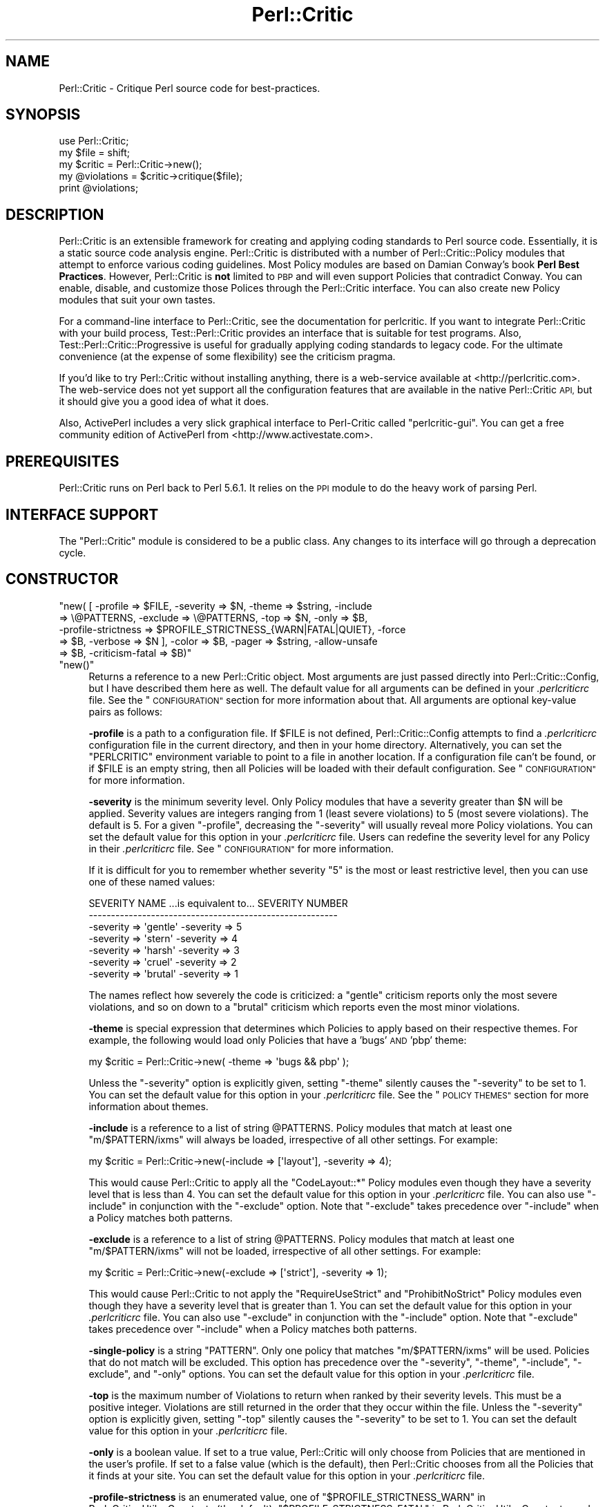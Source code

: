 .\" Automatically generated by Pod::Man 4.14 (Pod::Simple 3.40)
.\"
.\" Standard preamble:
.\" ========================================================================
.de Sp \" Vertical space (when we can't use .PP)
.if t .sp .5v
.if n .sp
..
.de Vb \" Begin verbatim text
.ft CW
.nf
.ne \\$1
..
.de Ve \" End verbatim text
.ft R
.fi
..
.\" Set up some character translations and predefined strings.  \*(-- will
.\" give an unbreakable dash, \*(PI will give pi, \*(L" will give a left
.\" double quote, and \*(R" will give a right double quote.  \*(C+ will
.\" give a nicer C++.  Capital omega is used to do unbreakable dashes and
.\" therefore won't be available.  \*(C` and \*(C' expand to `' in nroff,
.\" nothing in troff, for use with C<>.
.tr \(*W-
.ds C+ C\v'-.1v'\h'-1p'\s-2+\h'-1p'+\s0\v'.1v'\h'-1p'
.ie n \{\
.    ds -- \(*W-
.    ds PI pi
.    if (\n(.H=4u)&(1m=24u) .ds -- \(*W\h'-12u'\(*W\h'-12u'-\" diablo 10 pitch
.    if (\n(.H=4u)&(1m=20u) .ds -- \(*W\h'-12u'\(*W\h'-8u'-\"  diablo 12 pitch
.    ds L" ""
.    ds R" ""
.    ds C` ""
.    ds C' ""
'br\}
.el\{\
.    ds -- \|\(em\|
.    ds PI \(*p
.    ds L" ``
.    ds R" ''
.    ds C`
.    ds C'
'br\}
.\"
.\" Escape single quotes in literal strings from groff's Unicode transform.
.ie \n(.g .ds Aq \(aq
.el       .ds Aq '
.\"
.\" If the F register is >0, we'll generate index entries on stderr for
.\" titles (.TH), headers (.SH), subsections (.SS), items (.Ip), and index
.\" entries marked with X<> in POD.  Of course, you'll have to process the
.\" output yourself in some meaningful fashion.
.\"
.\" Avoid warning from groff about undefined register 'F'.
.de IX
..
.nr rF 0
.if \n(.g .if rF .nr rF 1
.if (\n(rF:(\n(.g==0)) \{\
.    if \nF \{\
.        de IX
.        tm Index:\\$1\t\\n%\t"\\$2"
..
.        if !\nF==2 \{\
.            nr % 0
.            nr F 2
.        \}
.    \}
.\}
.rr rF
.\"
.\" Accent mark definitions (@(#)ms.acc 1.5 88/02/08 SMI; from UCB 4.2).
.\" Fear.  Run.  Save yourself.  No user-serviceable parts.
.    \" fudge factors for nroff and troff
.if n \{\
.    ds #H 0
.    ds #V .8m
.    ds #F .3m
.    ds #[ \f1
.    ds #] \fP
.\}
.if t \{\
.    ds #H ((1u-(\\\\n(.fu%2u))*.13m)
.    ds #V .6m
.    ds #F 0
.    ds #[ \&
.    ds #] \&
.\}
.    \" simple accents for nroff and troff
.if n \{\
.    ds ' \&
.    ds ` \&
.    ds ^ \&
.    ds , \&
.    ds ~ ~
.    ds /
.\}
.if t \{\
.    ds ' \\k:\h'-(\\n(.wu*8/10-\*(#H)'\'\h"|\\n:u"
.    ds ` \\k:\h'-(\\n(.wu*8/10-\*(#H)'\`\h'|\\n:u'
.    ds ^ \\k:\h'-(\\n(.wu*10/11-\*(#H)'^\h'|\\n:u'
.    ds , \\k:\h'-(\\n(.wu*8/10)',\h'|\\n:u'
.    ds ~ \\k:\h'-(\\n(.wu-\*(#H-.1m)'~\h'|\\n:u'
.    ds / \\k:\h'-(\\n(.wu*8/10-\*(#H)'\z\(sl\h'|\\n:u'
.\}
.    \" troff and (daisy-wheel) nroff accents
.ds : \\k:\h'-(\\n(.wu*8/10-\*(#H+.1m+\*(#F)'\v'-\*(#V'\z.\h'.2m+\*(#F'.\h'|\\n:u'\v'\*(#V'
.ds 8 \h'\*(#H'\(*b\h'-\*(#H'
.ds o \\k:\h'-(\\n(.wu+\w'\(de'u-\*(#H)/2u'\v'-.3n'\*(#[\z\(de\v'.3n'\h'|\\n:u'\*(#]
.ds d- \h'\*(#H'\(pd\h'-\w'~'u'\v'-.25m'\f2\(hy\fP\v'.25m'\h'-\*(#H'
.ds D- D\\k:\h'-\w'D'u'\v'-.11m'\z\(hy\v'.11m'\h'|\\n:u'
.ds th \*(#[\v'.3m'\s+1I\s-1\v'-.3m'\h'-(\w'I'u*2/3)'\s-1o\s+1\*(#]
.ds Th \*(#[\s+2I\s-2\h'-\w'I'u*3/5'\v'-.3m'o\v'.3m'\*(#]
.ds ae a\h'-(\w'a'u*4/10)'e
.ds Ae A\h'-(\w'A'u*4/10)'E
.    \" corrections for vroff
.if v .ds ~ \\k:\h'-(\\n(.wu*9/10-\*(#H)'\s-2\u~\d\s+2\h'|\\n:u'
.if v .ds ^ \\k:\h'-(\\n(.wu*10/11-\*(#H)'\v'-.4m'^\v'.4m'\h'|\\n:u'
.    \" for low resolution devices (crt and lpr)
.if \n(.H>23 .if \n(.V>19 \
\{\
.    ds : e
.    ds 8 ss
.    ds o a
.    ds d- d\h'-1'\(ga
.    ds D- D\h'-1'\(hy
.    ds th \o'bp'
.    ds Th \o'LP'
.    ds ae ae
.    ds Ae AE
.\}
.rm #[ #] #H #V #F C
.\" ========================================================================
.\"
.IX Title "Perl::Critic 3"
.TH Perl::Critic 3 "2020-07-11" "perl v5.32.0" "User Contributed Perl Documentation"
.\" For nroff, turn off justification.  Always turn off hyphenation; it makes
.\" way too many mistakes in technical documents.
.if n .ad l
.nh
.SH "NAME"
Perl::Critic \- Critique Perl source code for best\-practices.
.SH "SYNOPSIS"
.IX Header "SYNOPSIS"
.Vb 5
\&    use Perl::Critic;
\&    my $file = shift;
\&    my $critic = Perl::Critic\->new();
\&    my @violations = $critic\->critique($file);
\&    print @violations;
.Ve
.SH "DESCRIPTION"
.IX Header "DESCRIPTION"
Perl::Critic is an extensible framework for creating and applying coding
standards to Perl source code.  Essentially, it is a static source code
analysis engine.  Perl::Critic is distributed with a number of
Perl::Critic::Policy modules that attempt to enforce various coding
guidelines.  Most Policy modules are based on Damian Conway's book \fBPerl Best
Practices\fR.  However, Perl::Critic is \fBnot\fR limited to \s-1PBP\s0 and will even
support Policies that contradict Conway.  You can enable, disable, and
customize those Polices through the Perl::Critic interface.  You can also
create new Policy modules that suit your own tastes.
.PP
For a command-line interface to Perl::Critic, see the documentation for
perlcritic.  If you want to integrate Perl::Critic with your build process,
Test::Perl::Critic provides an interface that is suitable for test
programs.  Also, Test::Perl::Critic::Progressive is useful for gradually
applying coding standards to legacy code.  For the ultimate convenience (at
the expense of some flexibility) see the criticism pragma.
.PP
If you'd like to try Perl::Critic without installing anything, there is a
web-service available at <http://perlcritic.com>.  The web-service does not
yet support all the configuration features that are available in the native
Perl::Critic \s-1API,\s0 but it should give you a good idea of what it does.
.PP
Also, ActivePerl includes a very slick graphical interface to Perl-Critic
called \f(CW\*(C`perlcritic\-gui\*(C'\fR.  You can get a free community edition of ActivePerl
from <http://www.activestate.com>.
.SH "PREREQUISITES"
.IX Header "PREREQUISITES"
Perl::Critic runs on Perl back to Perl 5.6.1. It relies on the \s-1PPI\s0
module to do the heavy work of parsing Perl.
.SH "INTERFACE SUPPORT"
.IX Header "INTERFACE SUPPORT"
The \f(CW\*(C`Perl::Critic\*(C'\fR module is considered to be a public class. Any
changes to its interface will go through a deprecation cycle.
.SH "CONSTRUCTOR"
.IX Header "CONSTRUCTOR"
.ie n .IP """new( [ \-profile => $FILE, \-severity => $N, \-theme => $string, \-include => \e@PATTERNS, \-exclude => \e@PATTERNS, \-top => $N, \-only => $B, \-profile\-strictness => $PROFILE_STRICTNESS_{WARN|FATAL|QUIET}, \-force => $B, \-verbose => $N ], \-color => $B, \-pager => $string, \-allow\-unsafe => $B, \-criticism\-fatal => $B)""" 4
.el .IP "\f(CWnew( [ \-profile => $FILE, \-severity => $N, \-theme => $string, \-include => \e@PATTERNS, \-exclude => \e@PATTERNS, \-top => $N, \-only => $B, \-profile\-strictness => $PROFILE_STRICTNESS_{WARN|FATAL|QUIET}, \-force => $B, \-verbose => $N ], \-color => $B, \-pager => $string, \-allow\-unsafe => $B, \-criticism\-fatal => $B)\fR" 4
.IX Item "new( [ -profile => $FILE, -severity => $N, -theme => $string, -include => @PATTERNS, -exclude => @PATTERNS, -top => $N, -only => $B, -profile-strictness => $PROFILE_STRICTNESS_{WARN|FATAL|QUIET}, -force => $B, -verbose => $N ], -color => $B, -pager => $string, -allow-unsafe => $B, -criticism-fatal => $B)"
.PD 0
.ie n .IP """new()""" 4
.el .IP "\f(CWnew()\fR" 4
.IX Item "new()"
.PD
Returns a reference to a new Perl::Critic object.  Most arguments are just
passed directly into Perl::Critic::Config, but I have described them here
as well.  The default value for all arguments can be defined in your
\&\fI.perlcriticrc\fR file.  See the \*(L"\s-1CONFIGURATION\*(R"\s0 section for more
information about that.  All arguments are optional key-value pairs as
follows:
.Sp
\&\fB\-profile\fR is a path to a configuration file. If \f(CW$FILE\fR is not defined,
Perl::Critic::Config attempts to find a \fI.perlcriticrc\fR configuration file in
the current directory, and then in your home directory.  Alternatively, you
can set the \f(CW\*(C`PERLCRITIC\*(C'\fR environment variable to point to a file in another
location.  If a configuration file can't be found, or if \f(CW$FILE\fR is an empty
string, then all Policies will be loaded with their default configuration.
See \*(L"\s-1CONFIGURATION\*(R"\s0 for more information.
.Sp
\&\fB\-severity\fR is the minimum severity level.  Only Policy modules that have a
severity greater than \f(CW$N\fR will be applied.  Severity values are integers
ranging from 1 (least severe violations) to 5 (most severe violations).  The
default is 5.  For a given \f(CW\*(C`\-profile\*(C'\fR, decreasing the \f(CW\*(C`\-severity\*(C'\fR will
usually reveal more Policy violations. You can set the default value for this
option in your \fI.perlcriticrc\fR file.  Users can redefine the severity level
for any Policy in their \fI.perlcriticrc\fR file.  See \*(L"\s-1CONFIGURATION\*(R"\s0 for
more information.
.Sp
If it is difficult for you to remember whether severity \*(L"5\*(R" is the most or
least restrictive level, then you can use one of these named values:
.Sp
.Vb 7
\&    SEVERITY NAME   ...is equivalent to...   SEVERITY NUMBER
\&    \-\-\-\-\-\-\-\-\-\-\-\-\-\-\-\-\-\-\-\-\-\-\-\-\-\-\-\-\-\-\-\-\-\-\-\-\-\-\-\-\-\-\-\-\-\-\-\-\-\-\-\-\-\-\-\-
\&    \-severity => \*(Aqgentle\*(Aq                     \-severity => 5
\&    \-severity => \*(Aqstern\*(Aq                      \-severity => 4
\&    \-severity => \*(Aqharsh\*(Aq                      \-severity => 3
\&    \-severity => \*(Aqcruel\*(Aq                      \-severity => 2
\&    \-severity => \*(Aqbrutal\*(Aq                     \-severity => 1
.Ve
.Sp
The names reflect how severely the code is criticized: a \f(CW\*(C`gentle\*(C'\fR criticism
reports only the most severe violations, and so on down to a \f(CW\*(C`brutal\*(C'\fR
criticism which reports even the most minor violations.
.Sp
\&\fB\-theme\fR is special expression that determines which Policies to apply based
on their respective themes.  For example, the following would load only
Policies that have a 'bugs' \s-1AND\s0 'pbp' theme:
.Sp
.Vb 1
\&  my $critic = Perl::Critic\->new( \-theme => \*(Aqbugs && pbp\*(Aq );
.Ve
.Sp
Unless the \f(CW\*(C`\-severity\*(C'\fR option is explicitly given, setting \f(CW\*(C`\-theme\*(C'\fR silently
causes the \f(CW\*(C`\-severity\*(C'\fR to be set to 1.  You can set the default value for
this option in your \fI.perlcriticrc\fR file.  See the \*(L"\s-1POLICY THEMES\*(R"\s0 section
for more information about themes.
.Sp
\&\fB\-include\fR is a reference to a list of string \f(CW@PATTERNS\fR.  Policy modules
that match at least one \f(CW\*(C`m/$PATTERN/ixms\*(C'\fR will always be loaded, irrespective
of all other settings.  For example:
.Sp
.Vb 1
\&    my $critic = Perl::Critic\->new(\-include => [\*(Aqlayout\*(Aq], \-severity => 4);
.Ve
.Sp
This would cause Perl::Critic to apply all the \f(CW\*(C`CodeLayout::*\*(C'\fR Policy modules
even though they have a severity level that is less than 4. You can set the
default value for this option in your \fI.perlcriticrc\fR file.  You can also use
\&\f(CW\*(C`\-include\*(C'\fR in conjunction with the \f(CW\*(C`\-exclude\*(C'\fR option.  Note that \f(CW\*(C`\-exclude\*(C'\fR
takes precedence over \f(CW\*(C`\-include\*(C'\fR when a Policy matches both patterns.
.Sp
\&\fB\-exclude\fR is a reference to a list of string \f(CW@PATTERNS\fR.  Policy modules
that match at least one \f(CW\*(C`m/$PATTERN/ixms\*(C'\fR will not be loaded, irrespective of
all other settings.  For example:
.Sp
.Vb 1
\&    my $critic = Perl::Critic\->new(\-exclude => [\*(Aqstrict\*(Aq], \-severity => 1);
.Ve
.Sp
This would cause Perl::Critic to not apply the \f(CW\*(C`RequireUseStrict\*(C'\fR and
\&\f(CW\*(C`ProhibitNoStrict\*(C'\fR Policy modules even though they have a severity level that
is greater than 1.  You can set the default value for this option in your
\&\fI.perlcriticrc\fR file.  You can also use \f(CW\*(C`\-exclude\*(C'\fR in conjunction with the
\&\f(CW\*(C`\-include\*(C'\fR option.  Note that \f(CW\*(C`\-exclude\*(C'\fR takes precedence over \f(CW\*(C`\-include\*(C'\fR
when a Policy matches both patterns.
.Sp
\&\fB\-single\-policy\fR is a string \f(CW\*(C`PATTERN\*(C'\fR.  Only one policy that matches
\&\f(CW\*(C`m/$PATTERN/ixms\*(C'\fR will be used.  Policies that do not match will be excluded.
This option has precedence over the \f(CW\*(C`\-severity\*(C'\fR, \f(CW\*(C`\-theme\*(C'\fR, \f(CW\*(C`\-include\*(C'\fR,
\&\f(CW\*(C`\-exclude\*(C'\fR, and \f(CW\*(C`\-only\*(C'\fR options.  You can set the default value for this
option in your \fI.perlcriticrc\fR file.
.Sp
\&\fB\-top\fR is the maximum number of Violations to return when ranked by their
severity levels.  This must be a positive integer.  Violations are still
returned in the order that they occur within the file. Unless the \f(CW\*(C`\-severity\*(C'\fR
option is explicitly given, setting \f(CW\*(C`\-top\*(C'\fR silently causes the \f(CW\*(C`\-severity\*(C'\fR
to be set to 1.  You can set the default value for this option in your
\&\fI.perlcriticrc\fR file.
.Sp
\&\fB\-only\fR is a boolean value.  If set to a true value, Perl::Critic will only
choose from Policies that are mentioned in the user's profile.  If set to a
false value (which is the default), then Perl::Critic chooses from all the
Policies that it finds at your site. You can set the default value for this
option in your \fI.perlcriticrc\fR file.
.Sp
\&\fB\-profile\-strictness\fR is an enumerated value, one of
\&\*(L"$PROFILE_STRICTNESS_WARN\*(R" in Perl::Critic::Utils::Constants (the default),
\&\*(L"$PROFILE_STRICTNESS_FATAL\*(R" in Perl::Critic::Utils::Constants, and
\&\*(L"$PROFILE_STRICTNESS_QUIET\*(R" in Perl::Critic::Utils::Constants.  If set to
\&\*(L"$PROFILE_STRICTNESS_FATAL\*(R" in Perl::Critic::Utils::Constants, Perl::Critic
will make certain warnings about problems found in a \fI.perlcriticrc\fR or file
specified via the \fB\-profile\fR option fatal. For example, Perl::Critic normally
only \f(CW\*(C`warn\*(C'\fRs about profiles referring to non-existent Policies, but this
value makes this situation fatal.  Correspondingly,
\&\*(L"$PROFILE_STRICTNESS_QUIET\*(R" in Perl::Critic::Utils::Constants makes
Perl::Critic shut up about these things.
.Sp
\&\fB\-force\fR is a boolean value that controls whether Perl::Critic observes the
magical \f(CW"## no critic"\fR annotations in your code. If set to a true value,
Perl::Critic will analyze all code.  If set to a false value (which is the
default) Perl::Critic will ignore code that is tagged with these annotations.
See \*(L"\s-1BENDING THE RULES\*(R"\s0 for more information.  You can set the default
value for this option in your \fI.perlcriticrc\fR file.
.Sp
\&\fB\-verbose\fR can be a positive integer (from 1 to 11), or a literal format
specification.  See Perl::Critic::Violation for an
explanation of format specifications.  You can set the default value for this
option in your \fI.perlcriticrc\fR file.
.Sp
\&\fB\-unsafe\fR directs Perl::Critic to allow the use of Policies that are marked
as \*(L"unsafe\*(R" by the author.  Such policies may compile untrusted code or do
other nefarious things.
.Sp
\&\fB\-color\fR and \fB\-pager\fR are not used by Perl::Critic but is provided for the
benefit of perlcritic.
.Sp
\&\fB\-criticism\-fatal\fR is not used by Perl::Critic but is provided for the
benefit of criticism.
.Sp
\&\fB\-color\-severity\-highest\fR, \fB\-color\-severity\-high\fR, \fB\-color\-severity\-
medium\fR, \fB\-color\-severity\-low\fR, and \fB\-color\-severity\-lowest\fR are not used by
Perl::Critic, but are provided for the benefit of perlcritic.
Each is set to the Term::ANSIColor color specification to be used to display
violations of the corresponding severity.
.Sp
\&\fB\-files\-with\-violations\fR and \fB\-files\-without\-violations\fR are not used by
Perl::Critic, but are provided for the benefit of perlcritic, to
cause only the relevant filenames to be displayed.
.SH "METHODS"
.IX Header "METHODS"
.ie n .IP """critique( $source_code )""" 4
.el .IP "\f(CWcritique( $source_code )\fR" 4
.IX Item "critique( $source_code )"
Runs the \f(CW$source_code\fR through the Perl::Critic engine using all the
Policies that have been loaded into this engine.  If \f(CW$source_code\fR is a
scalar reference, then it is treated as a string of actual Perl code.  If
\&\f(CW$source_code\fR is a reference to an instance of PPI::Document, then that
instance is used directly. Otherwise, it is treated as a path to a local file
containing Perl code.  This method returns a list of
Perl::Critic::Violation objects for each violation of the loaded Policies.
The list is sorted in the order that the Violations appear in the code.  If
there are no violations, this method returns an empty list.
.ie n .IP """add_policy( \-policy => $policy_name, \-params => \e%param_hash )""" 4
.el .IP "\f(CWadd_policy( \-policy => $policy_name, \-params => \e%param_hash )\fR" 4
.IX Item "add_policy( -policy => $policy_name, -params => %param_hash )"
Creates a Policy object and loads it into this Critic.  If the object cannot
be instantiated, it will throw a fatal exception.  Otherwise, it returns a
reference to this Critic.
.Sp
\&\fB\-policy\fR is the name of a Perl::Critic::Policy subclass module.  The
\&\f(CW\*(AqPerl::Critic::Policy\*(Aq\fR portion of the name can be omitted for brevity.
This argument is required.
.Sp
\&\fB\-params\fR is an optional reference to a hash of Policy parameters. The
contents of this hash reference will be passed into to the constructor of the
Policy module.  See the documentation in the relevant Policy module for a
description of the arguments it supports.
.ie n .IP """ policies() """ 4
.el .IP "\f(CW policies() \fR" 4
.IX Item " policies() "
Returns a list containing references to all the Policy objects that have been
loaded into this engine.  Objects will be in the order that they were loaded.
.ie n .IP """ config() """ 4
.el .IP "\f(CW config() \fR" 4
.IX Item " config() "
Returns the Perl::Critic::Config object that was created for or given to
this Critic.
.ie n .IP """ statistics() """ 4
.el .IP "\f(CW statistics() \fR" 4
.IX Item " statistics() "
Returns the Perl::Critic::Statistics object that was created for this
Critic.  The Statistics object accumulates data for all files that are
analyzed by this Critic.
.SH "FUNCTIONAL INTERFACE"
.IX Header "FUNCTIONAL INTERFACE"
For those folks who prefer to have a functional interface, The \f(CW\*(C`critique\*(C'\fR
method can be exported on request and called as a static function.  If the
first argument is a hashref, its contents are used to construct a new
Perl::Critic object internally.  The keys of that hash should be the same as
those supported by the \f(CW\*(C`Perl::Critic::new()\*(C'\fR method.  Here are some examples:
.PP
.Vb 1
\&    use Perl::Critic qw(critique);
\&
\&    # Use default parameters...
\&    @violations = critique( $some_file );
\&
\&    # Use custom parameters...
\&    @violations = critique( {\-severity => 2}, $some_file );
\&
\&    # As a one\-liner
\&    %> perl \-MPerl::Critic=critique \-e \*(Aqprint critique(shift)\*(Aq some_file.pm
.Ve
.PP
None of the other object-methods are currently supported as static
functions.  Sorry.
.SH "CONFIGURATION"
.IX Header "CONFIGURATION"
Most of the settings for Perl::Critic and each of the Policy modules can be
controlled by a configuration file.  The default configuration file is called
\&\fI.perlcriticrc\fR.  Perl::Critic will look for this file in the current
directory first, and then in your home directory. Alternatively, you can set
the \f(CW\*(C`PERLCRITIC\*(C'\fR environment variable to explicitly point to a different file
in another location.  If none of these files exist, and the \f(CW\*(C`\-profile\*(C'\fR option
is not given to the constructor, then all the modules that are found in the
Perl::Critic::Policy namespace will be loaded with their default
configuration.
.PP
The format of the configuration file is a series of INI-style blocks that
contain key-value pairs separated by '='. Comments should start with '#' and
can be placed on a separate line or after the name-value pairs if you desire.
.PP
Default settings for Perl::Critic itself can be set \fBbefore the first named
block.\fR For example, putting any or all of these at the top of your
configuration file will set the default value for the corresponding
constructor argument.
.PP
.Vb 12
\&    severity  = 3                                     #Integer or named level
\&    only      = 1                                     #Zero or One
\&    force     = 0                                     #Zero or One
\&    verbose   = 4                                     #Integer or format spec
\&    top       = 50                                    #A positive integer
\&    theme     = (pbp || security) && bugs             #A theme expression
\&    include   = NamingConventions ClassHierarchies    #Space\-delimited list
\&    exclude   = Variables  Modules::RequirePackage    #Space\-delimited list
\&    criticism\-fatal = 1                               #Zero or One
\&    color     = 1                                     #Zero or One
\&    allow\-unsafe = 1                                  #Zero or One
\&    pager     = less                                  #pager to pipe output to
.Ve
.PP
The remainder of the configuration file is a series of blocks like this:
.PP
.Vb 7
\&    [Perl::Critic::Policy::Category::PolicyName]
\&    severity = 1
\&    set_themes = foo bar
\&    add_themes = baz
\&    maximum_violations_per_document = 57
\&    arg1 = value1
\&    arg2 = value2
.Ve
.PP
\&\f(CW\*(C`Perl::Critic::Policy::Category::PolicyName\*(C'\fR is the full name of a module
that implements the policy.  The Policy modules distributed with Perl::Critic
have been grouped into categories according to the table of contents in Damian
Conway's book \fBPerl Best Practices\fR. For brevity, you can omit the
\&\f(CW\*(AqPerl::Critic::Policy\*(Aq\fR part of the module name.
.PP
\&\f(CW\*(C`severity\*(C'\fR is the level of importance you wish to assign to the Policy.  All
Policy modules are defined with a default severity value ranging from 1 (least
severe) to 5 (most severe).  However, you may disagree with the default
severity and choose to give it a higher or lower severity, based on your own
coding philosophy.  You can set the \f(CW\*(C`severity\*(C'\fR to an integer from 1 to 5, or
use one of the equivalent names:
.PP
.Vb 7
\&    SEVERITY NAME ...is equivalent to... SEVERITY NUMBER
\&    \-\-\-\-\-\-\-\-\-\-\-\-\-\-\-\-\-\-\-\-\-\-\-\-\-\-\-\-\-\-\-\-\-\-\-\-\-\-\-\-\-\-\-\-\-\-\-\-\-\-\-\-
\&    gentle                                             5
\&    stern                                              4
\&    harsh                                              3
\&    cruel                                              2
\&    brutal                                             1
.Ve
.PP
The names reflect how severely the code is criticized: a \f(CW\*(C`gentle\*(C'\fR criticism
reports only the most severe violations, and so on down to a \f(CW\*(C`brutal\*(C'\fR
criticism which reports even the most minor violations.
.PP
\&\f(CW\*(C`set_themes\*(C'\fR sets the theme for the Policy and overrides its default theme.
The argument is a string of one or more whitespace-delimited alphanumeric
words.  Themes are case-insensitive.  See \*(L"\s-1POLICY THEMES\*(R"\s0 for more
information.
.PP
\&\f(CW\*(C`add_themes\*(C'\fR appends to the default themes for this Policy.  The argument is
a string of one or more whitespace-delimited words. Themes are case\-
insensitive.  See \*(L"\s-1POLICY THEMES\*(R"\s0 for more information.
.PP
\&\f(CW\*(C`maximum_violations_per_document\*(C'\fR limits the number of Violations the Policy
will return for a given document.  Some Policies have a default limit; see the
documentation for the individual Policies to see whether there is one.  To
force a Policy to not have a limit, specify \*(L"no_limit\*(R" or the empty string for
the value of this parameter.
.PP
The remaining key-value pairs are configuration parameters that will be passed
into the constructor for that Policy.  The constructors for most Policy
objects do not support arguments, and those that do should have reasonable
defaults.  See the documentation on the appropriate Policy module for more
details.
.PP
Instead of redefining the severity for a given Policy, you can completely
disable a Policy by prepending a '\-' to the name of the module in your
configuration file.  In this manner, the Policy will never be loaded,
regardless of the \f(CW\*(C`\-severity\*(C'\fR given to the Perl::Critic constructor.
.PP
A simple configuration might look like this:
.PP
.Vb 2
\&    #\-\-\-\-\-\-\-\-\-\-\-\-\-\-\-\-\-\-\-\-\-\-\-\-\-\-\-\-\-\-\-\-\-\-\-\-\-\-\-\-\-\-\-\-\-\-\-\-\-\-\-\-\-\-\-\-\-\-\-\-\-\-
\&    # I think these are really important, so always load them
\&
\&    [TestingAndDebugging::RequireUseStrict]
\&    severity = 5
\&
\&    [TestingAndDebugging::RequireUseWarnings]
\&    severity = 5
\&
\&    #\-\-\-\-\-\-\-\-\-\-\-\-\-\-\-\-\-\-\-\-\-\-\-\-\-\-\-\-\-\-\-\-\-\-\-\-\-\-\-\-\-\-\-\-\-\-\-\-\-\-\-\-\-\-\-\-\-\-\-\-\-\-
\&    # I think these are less important, so only load when asked
\&
\&    [Variables::ProhibitPackageVars]
\&    severity = 2
\&
\&    [ControlStructures::ProhibitPostfixControls]
\&    allow = if unless  # My custom configuration
\&    severity = cruel   # Same as "severity = 2"
\&
\&    #\-\-\-\-\-\-\-\-\-\-\-\-\-\-\-\-\-\-\-\-\-\-\-\-\-\-\-\-\-\-\-\-\-\-\-\-\-\-\-\-\-\-\-\-\-\-\-\-\-\-\-\-\-\-\-\-\-\-\-\-\-\-
\&    # Give these policies a custom theme.  I can activate just
\&    # these policies by saying \`perlcritic \-theme larry\`
\&
\&    [Modules::RequireFilenameMatchesPackage]
\&    add_themes = larry
\&
\&    [TestingAndDebugging::RequireTestLables]
\&    add_themes = larry curly moe
\&
\&    #\-\-\-\-\-\-\-\-\-\-\-\-\-\-\-\-\-\-\-\-\-\-\-\-\-\-\-\-\-\-\-\-\-\-\-\-\-\-\-\-\-\-\-\-\-\-\-\-\-\-\-\-\-\-\-\-\-\-\-\-\-\-
\&    # I do not agree with these at all, so never load them
\&
\&    [\-NamingConventions::Capitalization]
\&    [\-ValuesAndExpressions::ProhibitMagicNumbers]
\&
\&    #\-\-\-\-\-\-\-\-\-\-\-\-\-\-\-\-\-\-\-\-\-\-\-\-\-\-\-\-\-\-\-\-\-\-\-\-\-\-\-\-\-\-\-\-\-\-\-\-\-\-\-\-\-\-\-\-\-\-\-\-\-\-
\&    # For all other Policies, I accept the default severity,
\&    # so no additional configuration is required for them.
.Ve
.PP
For additional configuration examples, see the \fIperlcriticrc\fR file that is
included in this \fIexamples\fR directory of this distribution.
.PP
Damian Conway's own Perl::Critic configuration is also included in this
distribution as \fIexamples/perlcriticrc\-conway\fR.
.SH "THE POLICIES"
.IX Header "THE POLICIES"
A large number of Policy modules are distributed with Perl::Critic. They are
described briefly in the companion document Perl::Critic::PolicySummary and
in more detail in the individual modules themselves.  Say \f(CW"perlcritic \-doc
PATTERN"\fR to see the perldoc for all Policy modules that match the regex
\&\f(CW\*(C`m/PATTERN/ixms\*(C'\fR
.PP
There are a number of distributions of additional policies on \s-1CPAN.\s0 If
Perl::Critic doesn't contain a policy that you want, some one may have
already written it.  See the \*(L"\s-1SEE ALSO\*(R"\s0 section below for a list of some
of these distributions.
.SH "POLICY THEMES"
.IX Header "POLICY THEMES"
Each Policy is defined with one or more \*(L"themes\*(R".  Themes can be used to
create arbitrary groups of Policies.  They are intended to provide an
alternative mechanism for selecting your preferred set of Policies. For
example, you may wish disable a certain subset of Policies when analyzing test
programs.  Conversely, you may wish to enable only a specific subset of
Policies when analyzing modules.
.PP
The Policies that ship with Perl::Critic have been broken into the following
themes.  This is just our attempt to provide some basic logical groupings.
You are free to invent new themes that suit your needs.
.PP
.Vb 12
\&    THEME             DESCRIPTION
\&    \-\-\-\-\-\-\-\-\-\-\-\-\-\-\-\-\-\-\-\-\-\-\-\-\-\-\-\-\-\-\-\-\-\-\-\-\-\-\-\-\-\-\-\-\-\-\-\-\-\-\-\-\-\-\-\-\-\-\-\-\-\-\-\-\-\-\-\-\-\-\-\-\-\-
\&    core              All policies that ship with Perl::Critic
\&    pbp               Policies that come directly from "Perl Best Practices"
\&    bugs              Policies that that prevent or reveal bugs
\&    certrec           Policies that CERT recommends
\&    certrule          Policies that CERT considers rules
\&    maintenance       Policies that affect the long\-term health of the code
\&    cosmetic          Policies that only have a superficial effect
\&    complexity        Policies that specifically relate to code complexity
\&    security          Policies that relate to security issues
\&    tests             Policies that are specific to test programs
.Ve
.PP
Any Policy may fit into multiple themes.  Say \f(CW"perlcritic \-list"\fR to get a
listing of all available Policies and the themes that are associated with each
one.  You can also change the theme for any Policy in your \fI.perlcriticrc\fR
file.  See the \*(L"\s-1CONFIGURATION\*(R"\s0 section for more information about that.
.PP
Using the \f(CW\*(C`\-theme\*(C'\fR option, you can create an arbitrarily complex rule that
determines which Policies will be loaded.  Precedence is the same as regular
Perl code, and you can use parentheses to enforce precedence as well.
Supported operators are:
.PP
.Vb 5
\&    Operator    Alternative    Example
\&    \-\-\-\-\-\-\-\-\-\-\-\-\-\-\-\-\-\-\-\-\-\-\-\-\-\-\-\-\-\-\-\-\-\-\-\-\-\-\-\-\-\-\-\-\-\-\-\-\-\-\-\-\-\-\-\-\-\-\-\-\-\-\-\-\-
\&    &&          and            \*(Aqpbp && core\*(Aq
\&    ||          or             \*(Aqpbp || (bugs && security)\*(Aq
\&    !           not            \*(Aqpbp && ! (portability || complexity)\*(Aq
.Ve
.PP
Theme names are case-insensitive.  If the \f(CW\*(C`\-theme\*(C'\fR is set to an empty string,
then it evaluates as true all Policies.
.SH "BENDING THE RULES"
.IX Header "BENDING THE RULES"
Perl::Critic takes a hard-line approach to your code: either you comply or you
don't.  In the real world, it is not always practical (nor even possible) to
fully comply with coding standards.  In such cases, it is wise to show that
you are knowingly violating the standards and that you have a Damn Good Reason
(\s-1DGR\s0) for doing so.
.PP
To help with those situations, you can direct Perl::Critic to ignore certain
lines or blocks of code by using annotations:
.PP
.Vb 2
\&    require \*(AqLegacyLibaray1.pl\*(Aq;  ## no critic
\&    require \*(AqLegacyLibrary2.pl\*(Aq;  ## no critic
\&
\&    for my $element (@list) {
\&
\&        ## no critic
\&
\&        $foo = "";               #Violates \*(AqProhibitEmptyQuotes\*(Aq
\&        $barf = bar() if $foo;   #Violates \*(AqProhibitPostfixControls\*(Aq
\&        #Some more evil code...
\&
\&        ## use critic
\&
\&        #Some good code...
\&        do_something($_);
\&    }
.Ve
.PP
The \f(CW"## no critic"\fR annotations direct Perl::Critic to ignore the remaining
lines of code until a \f(CW"## use critic"\fR annotation is found. If the \f(CW"## no
critic"\fR annotation is on the same line as a code statement, then only that
line of code is overlooked.  To direct perlcritic to ignore the \f(CW"## no
critic"\fR annotations, use the \f(CW\*(C`\-\-force\*(C'\fR option.
.PP
A bare \f(CW"## no critic"\fR annotation disables all the active Policies.  If you
wish to disable only specific Policies, add a list of Policy names as
arguments, just as you would for the \f(CW"no strict"\fR or \f(CW"no warnings"\fR
pragmas.  For example, this would disable the \f(CW\*(C`ProhibitEmptyQuotes\*(C'\fR and
\&\f(CW\*(C`ProhibitPostfixControls\*(C'\fR policies until the end of the block or until the
next \f(CW"## use critic"\fR annotation (whichever comes first):
.PP
.Vb 1
\&    ## no critic (EmptyQuotes, PostfixControls)
\&
\&    # Now exempt from ValuesAndExpressions::ProhibitEmptyQuotes
\&    $foo = "";
\&
\&    # Now exempt ControlStructures::ProhibitPostfixControls
\&    $barf = bar() if $foo;
\&
\&    # Still subjected to ValuesAndExpression::RequireNumberSeparators
\&    $long_int = 10000000000;
.Ve
.PP
Since the Policy names are matched against the \f(CW"## no critic"\fR arguments as
regular expressions, you can abbreviate the Policy names or disable an entire
family of Policies in one shot like this:
.PP
.Vb 1
\&    ## no critic (NamingConventions)
\&
\&    # Now exempt from NamingConventions::Capitalization
\&    my $camelHumpVar = \*(Aqfoo\*(Aq;
\&
\&    # Now exempt from NamingConventions::Capitalization
\&    sub camelHumpSub {}
.Ve
.PP
The argument list must be enclosed in parentheses or brackets and must contain
one or more comma-separated barewords (e.g. don't use quotes).
The \f(CW"## no critic"\fR annotations can be nested, and Policies named by an inner
annotation will be disabled along with those already disabled an outer
annotation.
.PP
Some Policies like \f(CW\*(C`Subroutines::ProhibitExcessComplexity\*(C'\fR apply to an entire
block of code.  In those cases, the \f(CW"## no critic"\fR annotation must appear
on the line where the violation is reported.  For example:
.PP
.Vb 3
\&    sub complicated_function {  ## no critic (ProhibitExcessComplexity)
\&        # Your code here...
\&    }
.Ve
.PP
Policies such as \f(CW\*(C`Documentation::RequirePodSections\*(C'\fR apply to the entire
document, in which case violations are reported at line 1.
.PP
Use this feature wisely.  \f(CW"## no critic"\fR annotations should be used in the
smallest possible scope, or only on individual lines of code. And you should
always be as specific as possible about which Policies you want to disable
(i.e. never use a bare \f(CW"## no critic"\fR).  If Perl::Critic complains about
your code, try and find a compliant solution before resorting to this feature.
.SH "THE Perl::Critic PHILOSOPHY"
.IX Header "THE Perl::Critic PHILOSOPHY"
Coding standards are deeply personal and highly subjective.  The goal of
Perl::Critic is to help you write code that conforms with a set of best
practices.  Our primary goal is not to dictate what those practices are, but
rather, to implement the practices discovered by others.  Ultimately, you make
the rules \*(-- Perl::Critic is merely a tool for encouraging consistency.  If
there is a policy that you think is important or that we have overlooked, we
would be very grateful for contributions, or you can simply load your own
private set of policies into Perl::Critic.
.SH "EXTENDING THE CRITIC"
.IX Header "EXTENDING THE CRITIC"
The modular design of Perl::Critic is intended to facilitate the addition of
new Policies.  You'll need to have some understanding of \s-1PPI\s0, but most
Policy modules are pretty straightforward and only require about 20 lines of
code.  Please see the Perl::Critic::DEVELOPER file included in this
distribution for a step-by-step demonstration of how to create new Policy
modules.
.PP
If you develop any new Policy modules, feel free to send them to \f(CW\*(C`<team@perlcritic.com>\*(C'\fR and I'll be happy to consider putting them into the
Perl::Critic distribution.  Or if you would like to work on the Perl::Critic
project directly, you can fork our repository at
<https://github.com/Perl\-Critic/Perl\-Critic.git>.
.PP
The Perl::Critic team is also available for hire.  If your organization has
its own coding standards, we can create custom Policies to enforce your local
guidelines.  Or if your code base is prone to a particular defect pattern, we
can design Policies that will help you catch those costly defects \fBbefore\fR
they go into production. To discuss your needs with the Perl::Critic team,
just contact \f(CW\*(C`<team@perlcritic.com>\*(C'\fR.
.SH "PREREQUISITES"
.IX Header "PREREQUISITES"
Perl::Critic requires the following modules:
.PP
B::Keywords
.PP
Config::Tiny
.PP
Exception::Class
.PP
File::Spec
.PP
File::Spec::Unix
.PP
File::Which
.PP
IO::String
.PP
List::MoreUtils
.PP
List::Util
.PP
Module::Pluggable
.PP
Perl::Tidy
.PP
Pod::Spell
.PP
\&\s-1PPI\s0
.PP
Pod::PlainText
.PP
Pod::Select
.PP
Pod::Usage
.PP
Readonly
.PP
Scalar::Util
.PP
String::Format
.PP
Task::Weaken
.PP
Term::ANSIColor
.PP
Text::ParseWords
.PP
version
.SH "CONTACTING THE DEVELOPMENT TEAM"
.IX Header "CONTACTING THE DEVELOPMENT TEAM"
You are encouraged to subscribe to the public mailing list at
<https://groups.google.com/d/forum/perl\-critic>.
At least one member of the development team is usually hanging around
in <irc://irc.perl.org/#perlcritic> and you can follow Perl::Critic on
Twitter, at <https://twitter.com/perlcritic>.
.SH "SEE ALSO"
.IX Header "SEE ALSO"
There are a number of distributions of additional Policies available. A few
are listed here:
.PP
Perl::Critic::More
.PP
Perl::Critic::Bangs
.PP
Perl::Critic::Lax
.PP
Perl::Critic::StricterSubs
.PP
Perl::Critic::Swift
.PP
Perl::Critic::Tics
.PP
These distributions enable you to use Perl::Critic in your unit tests:
.PP
Test::Perl::Critic
.PP
Test::Perl::Critic::Progressive
.PP
There is also a distribution that will install all the Perl::Critic related
modules known to the development team:
.PP
Task::Perl::Critic
.SH "BUGS"
.IX Header "BUGS"
Scrutinizing Perl code is hard for humans, let alone machines.  If you find
any bugs, particularly false-positives or false-negatives from a
Perl::Critic::Policy, please submit them at
<https://github.com/Perl\-Critic/Perl\-Critic/issues>.  Thanks.
.SH "CREDITS"
.IX Header "CREDITS"
Adam Kennedy \- For creating \s-1PPI\s0, the heart and soul of Perl::Critic.
.PP
Damian Conway \- For writing \fBPerl Best Practices\fR, finally :)
.PP
Chris Dolan \- For contributing the best features and Policy modules.
.PP
Andy Lester \- Wise sage and master of all-things-testing.
.PP
Elliot Shank \- The self-proclaimed quality freak.
.PP
Giuseppe Maxia \- For all the great ideas and positive encouragement.
.PP
and Sharon, my wife \- For putting up with my all-night code sessions.
.PP
Thanks also to the Perl Foundation for providing a grant to support Chris
Dolan's project to implement twenty \s-1PBP\s0 policies.
<http://www.perlfoundation.org/april_1_2007_new_grant_awards>
.PP
Thanks also to this incomplete laundry list of folks who have contributed
to Perl::Critic in some way:
Daniel Mita,
Gregory Oschwald,
Mike O'Regan,
Tom Hukins,
Omer Gazit,
Evan Zacks,
Paul Howarth,
Sawyer X,
Christian Walde,
Dave Rolsky,
Jakub Wilk,
Roy Ivy \s-1III,\s0
Oliver Trosien,
Glenn Fowler,
Matt Creenan,
Alex Balhatchet,
Sebastian Paaske To\*/rholm,
Stuart A Johnston,
Dan Book,
Steven Humphrey,
James Raspass,
Nick Tonkin,
Harrison Katz,
Douglas Sims,
Mark Fowler,
Alan Berndt,
Neil Bowers,
Sergey Romanov,
Gabor Szabo,
Graham Knop,
Mike Eldridge,
David Steinbrunner,
Kirk Kimmel,
Guillaume Aubert,
Dave Cross,
Anirvan Chatterjee,
Todd Rinaldo,
Graham Ollis,
Karen Etheridge,
Jonas Bro\*/mso\*/,
Olaf Alders,
Jim Keenan,
Slaven ReziX,
Szymon NieznaXski.
.SH "AUTHOR"
.IX Header "AUTHOR"
Jeffrey Ryan Thalhammer <jeff@imaginative\-software.com>
.SH "COPYRIGHT"
.IX Header "COPYRIGHT"
Copyright (c) 2005\-2019 Imaginative Software Systems.  All rights reserved.
.PP
This program is free software; you can redistribute it and/or modify it under
the same terms as Perl itself.  The full text of this license can be found in
the \s-1LICENSE\s0 file included with this module.
